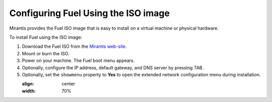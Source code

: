 
.. _FuelQuickInstall:

Configuring Fuel Using the ISO image
====================================

Mirantis provides the Fuel ISO image that is easy to install on a virtual machine
or physical hardware.

To install Fuel using the ISO image:

#. Download the Fuel ISO from the `Mirantis web-site <http://software.mirantis.com/>`_.

#. Mount or burn the ISO.

#. Power on your machine.
   The Fuel boot menu appears.

#. Optionally, configure the IP address, default gateway, and DNS server by
   pressing TAB.

#. Optionally, set the ``showmenu`` property to **Yes** to open the extended
   network configuration menu during installation.

   :align: center
   :width: 70%

